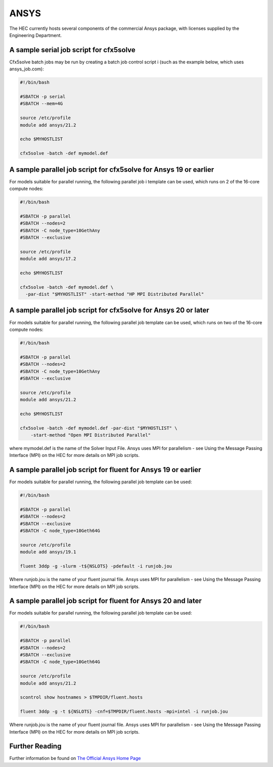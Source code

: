 ANSYS
-----

The HEC currently hosts several components of the commercial Ansys package, 
with licenses supplied by the Engineering Department.

A sample serial job script for cfx5solve
~~~~~~~~~~~~~~~~~~~~~~~~~~~~~~~~~~~~~~~~

Cfx5solve batch jobs may be run by creating a batch job control script i
(such as the example below, which uses ansys_job.com):

.. code-block:: sh

  #!/bin/bash

  #SBATCH -p serial
  #SBATCH --mem=4G

  source /etc/profile
  module add ansys/21.2

  echo $MYHOSTLIST

  cfx5solve -batch -def mymodel.def
::

A sample parallel job script for cfx5solve for Ansys 19 or earlier
~~~~~~~~~~~~~~~~~~~~~~~~~~~~~~~~~~~~~~~~~~~~~~~~~~~~~~~~~~~~~~~~~~

For models suitable for parallel running, the following parallel job i
template can be used, which runs on 2 of the 16-core compute nodes:

.. code-block:: sh

  #!/bin/bash

  #SBATCH -p parallel
  #SBATCH --nodes=2
  #SBATCH -C node_type=10GethAny
  #SBATCH --exclusive

  source /etc/profile
  module add ansys/17.2

  echo $MYHOSTLIST

  cfx5solve -batch -def mymodel.def \
    -par-dist "$MYHOSTLIST" -start-method "HP MPI Distributed Parallel" 
::

A sample parallel job script for cfx5solve for Ansys 20 or later
~~~~~~~~~~~~~~~~~~~~~~~~~~~~~~~~~~~~~~~~~~~~~~~~~~~~~~~~~~~~~~~~

For models suitable for parallel running, the following parallel job 
template can be used, which runs on two of the 16-core compute nodes:

.. code-block:: sh

  #!/bin/bash

  #SBATCH -p parallel
  #SBATCH --nodes=2
  #SBATCH -C node_type=10GethAny
  #SBATCH --exclusive

  source /etc/profile
  module add ansys/21.2

  echo $MYHOSTLIST

  cfx5solve -batch -def mymodel.def -par-dist "$MYHOSTLIST" \
      -start-method "Open MPI Distributed Parallel"
::

where mymodel.def is the name of the Solver Input File. Ansys uses 
MPI for parallelism - see Using the Message Passing Interface (MPI) 
on the HEC for more details on MPI job scripts.

A sample parallel job script for fluent for Ansys 19 or earlier
~~~~~~~~~~~~~~~~~~~~~~~~~~~~~~~~~~~~~~~~~~~~~~~~~~~~~~~~~~~~~~~

For models suitable for parallel running, the following parallel 
job template can be used:

.. code-block:: sh

  #!/bin/bash

  #SBATCH -p parallel
  #SBATCH --nodes=2
  #SBATCH --exclusive
  #SBATCH -C node_type=10Geth64G

  source /etc/profile
  module add ansys/19.1

  fluent 3ddp -g -slurm -t${NSLOTS} -pdefault -i runjob.jou
::

Where runjob.jou is the name of your fluent journal file. Ansys
uses MPI for parallelism - see Using the Message Passing Interface 
(MPI) on the HEC for more details on MPI job scripts.

A sample parallel job script for fluent for Ansys 20 and later
~~~~~~~~~~~~~~~~~~~~~~~~~~~~~~~~~~~~~~~~~~~~~~~~~~~~~~~~~~~~~~

For models suitable for parallel running, the following parallel 
job template can be used:

.. code-block:: sh

  #!/bin/bash

  #SBATCH -p parallel
  #SBATCH --nodes=2
  #SBATCH --exclusive
  #SBATCH -C node_type=10Geth64G

  source /etc/profile
  module add ansys/21.2

  scontrol show hostnames > $TMPDIR/fluent.hosts

  fluent 3ddp -g -t ${NSLOTS} -cnf=$TMPDIR/fluent.hosts -mpi=intel -i runjob.jou
::

Where runjob.jou is the name of your fluent journal file. Ansys 
uses MPI for parallelism - see Using the Message Passing Interface 
(MPI) on the HEC for more details on MPI job scripts.

Further Reading
~~~~~~~~~~~~~~~

Further information be found on `The Official Ansys Home Page <http://www.ansys.com/>`_
